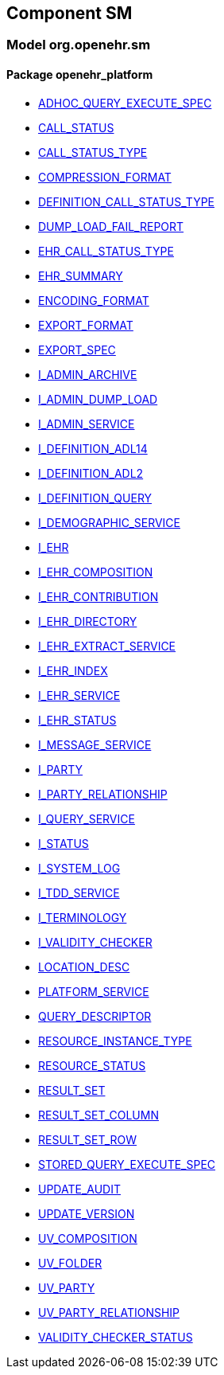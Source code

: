
== Component SM

=== Model org.openehr.sm

==== Package openehr_platform

[.xcode]
* link:/releases/SM/{sm_release}/openehr_platform.html#_adhoc_query_execute_spec_class[ADHOC_QUERY_EXECUTE_SPEC^]
[.xcode]
* link:/releases/SM/{sm_release}/openehr_platform.html#_call_status_class[CALL_STATUS^]
[.xcode]
* link:/releases/SM/{sm_release}/openehr_platform.html#_call_status_type_enumeration[CALL_STATUS_TYPE^]
[.xcode]
* link:/releases/SM/{sm_release}/openehr_platform.html#_compression_format_enumeration[COMPRESSION_FORMAT^]
[.xcode]
* link:/releases/SM/{sm_release}/openehr_platform.html#_definition_call_status_type_enumeration[DEFINITION_CALL_STATUS_TYPE^]
[.xcode]
* link:/releases/SM/{sm_release}/openehr_platform.html#_dump_load_fail_report_class[DUMP_LOAD_FAIL_REPORT^]
[.xcode]
* link:/releases/SM/{sm_release}/openehr_platform.html#_ehr_call_status_type_enumeration[EHR_CALL_STATUS_TYPE^]
[.xcode]
* link:/releases/SM/{sm_release}/openehr_platform.html#_ehr_summary_class[EHR_SUMMARY^]
[.xcode]
* link:/releases/SM/{sm_release}/openehr_platform.html#_encoding_format_enumeration[ENCODING_FORMAT^]
[.xcode]
* link:/releases/SM/{sm_release}/openehr_platform.html#_export_format_enumeration[EXPORT_FORMAT^]
[.xcode]
* link:/releases/SM/{sm_release}/openehr_platform.html#_export_spec_class[EXPORT_SPEC^]
[.xcode]
* link:/releases/SM/{sm_release}/openehr_platform.html#_i_admin_archive_interface[I_ADMIN_ARCHIVE^]
[.xcode]
* link:/releases/SM/{sm_release}/openehr_platform.html#_i_admin_dump_load_interface[I_ADMIN_DUMP_LOAD^]
[.xcode]
* link:/releases/SM/{sm_release}/openehr_platform.html#_i_admin_service_interface[I_ADMIN_SERVICE^]
[.xcode]
* link:/releases/SM/{sm_release}/openehr_platform.html#_i_definition_adl14_interface[I_DEFINITION_ADL14^]
[.xcode]
* link:/releases/SM/{sm_release}/openehr_platform.html#_i_definition_adl2_interface[I_DEFINITION_ADL2^]
[.xcode]
* link:/releases/SM/{sm_release}/openehr_platform.html#_i_definition_query_interface[I_DEFINITION_QUERY^]
[.xcode]
* link:/releases/SM/{sm_release}/openehr_platform.html#_i_demographic_service_interface[I_DEMOGRAPHIC_SERVICE^]
[.xcode]
* link:/releases/SM/{sm_release}/openehr_platform.html#_i_ehr_interface[I_EHR^]
[.xcode]
* link:/releases/SM/{sm_release}/openehr_platform.html#_i_ehr_composition_interface[I_EHR_COMPOSITION^]
[.xcode]
* link:/releases/SM/{sm_release}/openehr_platform.html#_i_ehr_contribution_interface[I_EHR_CONTRIBUTION^]
[.xcode]
* link:/releases/SM/{sm_release}/openehr_platform.html#_i_ehr_directory_interface[I_EHR_DIRECTORY^]
[.xcode]
* link:/releases/SM/{sm_release}/openehr_platform.html#_i_ehr_extract_service_interface[I_EHR_EXTRACT_SERVICE^]
[.xcode]
* link:/releases/SM/{sm_release}/openehr_platform.html#_i_ehr_index_interface[I_EHR_INDEX^]
[.xcode]
* link:/releases/SM/{sm_release}/openehr_platform.html#_i_ehr_service_interface[I_EHR_SERVICE^]
[.xcode]
* link:/releases/SM/{sm_release}/openehr_platform.html#_i_ehr_status_interface[I_EHR_STATUS^]
[.xcode]
* link:/releases/SM/{sm_release}/openehr_platform.html#_i_message_service_interface[I_MESSAGE_SERVICE^]
[.xcode]
* link:/releases/SM/{sm_release}/openehr_platform.html#_i_party_interface[I_PARTY^]
[.xcode]
* link:/releases/SM/{sm_release}/openehr_platform.html#_i_party_relationship_interface[I_PARTY_RELATIONSHIP^]
[.xcode]
* link:/releases/SM/{sm_release}/openehr_platform.html#_i_query_service_interface[I_QUERY_SERVICE^]
[.xcode]
* link:/releases/SM/{sm_release}/openehr_platform.html#_i_status_interface[I_STATUS^]
[.xcode]
* link:/releases/SM/{sm_release}/openehr_platform.html#_i_system_log_interface[I_SYSTEM_LOG^]
[.xcode]
* link:/releases/SM/{sm_release}/openehr_platform.html#_i_tdd_service_interface[I_TDD_SERVICE^]
[.xcode]
* link:/releases/SM/{sm_release}/openehr_platform.html#_i_terminology_interface[I_TERMINOLOGY^]
[.xcode]
* link:/releases/SM/{sm_release}/openehr_platform.html#_i_validity_checker_interface[I_VALIDITY_CHECKER^]
[.xcode]
* link:/releases/SM/{sm_release}/openehr_platform.html#_location_desc_class[LOCATION_DESC^]
[.xcode]
* link:/releases/SM/{sm_release}/openehr_platform.html#_platform_service_enumeration[PLATFORM_SERVICE^]
[.xcode]
* link:/releases/SM/{sm_release}/openehr_platform.html#_query_descriptor_class[QUERY_DESCRIPTOR^]
[.xcode]
* link:/releases/SM/{sm_release}/openehr_platform.html#_resource_instance_type_enumeration[RESOURCE_INSTANCE_TYPE^]
[.xcode]
* link:/releases/SM/{sm_release}/openehr_platform.html#_resource_status_class[RESOURCE_STATUS^]
[.xcode]
* link:/releases/SM/{sm_release}/openehr_platform.html#_result_set_class[RESULT_SET^]
[.xcode]
* link:/releases/SM/{sm_release}/openehr_platform.html#_result_set_column_class[RESULT_SET_COLUMN^]
[.xcode]
* link:/releases/SM/{sm_release}/openehr_platform.html#_result_set_row_class[RESULT_SET_ROW^]
[.xcode]
* link:/releases/SM/{sm_release}/openehr_platform.html#_stored_query_execute_spec_class[STORED_QUERY_EXECUTE_SPEC^]
[.xcode]
* link:/releases/SM/{sm_release}/openehr_platform.html#_update_audit_class[UPDATE_AUDIT^]
[.xcode]
* link:/releases/SM/{sm_release}/openehr_platform.html#_update_version_class[UPDATE_VERSION^]
[.xcode]
* link:/releases/SM/{sm_release}/openehr_platform.html#_uv_composition_class[UV_COMPOSITION^]
[.xcode]
* link:/releases/SM/{sm_release}/openehr_platform.html#_uv_folder_class[UV_FOLDER^]
[.xcode]
* link:/releases/SM/{sm_release}/openehr_platform.html#_uv_party_class[UV_PARTY^]
[.xcode]
* link:/releases/SM/{sm_release}/openehr_platform.html#_uv_party_relationship_class[UV_PARTY_RELATIONSHIP^]
[.xcode]
* link:/releases/SM/{sm_release}/openehr_platform.html#_validity_checker_status_enumeration[VALIDITY_CHECKER_STATUS^]
